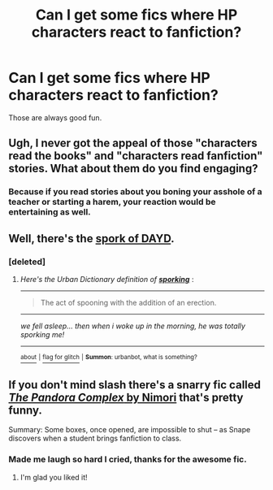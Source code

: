 #+TITLE: Can I get some fics where HP characters react to fanfiction?

* Can I get some fics where HP characters react to fanfiction?
:PROPERTIES:
:Author: Englishhedgehog13
:Score: 6
:DateUnix: 1446175099.0
:DateShort: 2015-Oct-30
:FlairText: Request
:END:
Those are always good fun.


** Ugh, I never got the appeal of those "characters read the books" and "characters read fanfiction" stories. What about them do you find engaging?
:PROPERTIES:
:Author: Co-miNb
:Score: 3
:DateUnix: 1446215695.0
:DateShort: 2015-Oct-30
:END:

*** Because if you read stories about you boning your asshole of a teacher or starting a harem, your reaction would be entertaining as well.
:PROPERTIES:
:Author: Englishhedgehog13
:Score: 1
:DateUnix: 1446235399.0
:DateShort: 2015-Oct-30
:END:


** Well, there's the [[http://nevssporking.tumblr.com/tagged/sporking/chrono][spork of DAYD]].
:PROPERTIES:
:Author: denarii
:Score: 1
:DateUnix: 1446175806.0
:DateShort: 2015-Oct-30
:END:

*** [deleted]
:PROPERTIES:
:Score: 1
:DateUnix: 1446241332.0
:DateShort: 2015-Oct-31
:END:

**** /Here's the Urban Dictionary definition of/ [[http://www.urbandictionary.com/define.php?term=sporking&defid=334039][*/sporking/*]] :

--------------

#+begin_quote
  The act of spooning with the addition of an erection.
#+end_quote

--------------

/we fell asleep... then when i woke up in the morning, he was totally sporking me!/

--------------

[[http://www.reddit.com/r/autourbanbot/wiki/index][^{about}]] ^{|} [[http://www.reddit.com/message/compose?to=/r/autourbanbot&subject=bot%20glitch&message=%0Acontext:https://www.reddit.com/r/HPfanfiction/comments/3qsmuf/can_i_get_some_fics_where_hp_characters_react_to/cwiuewg][^{flag for glitch}]] ^{|} ^{*Summon*: urbanbot, what is something?}
:PROPERTIES:
:Author: autourbanbot
:Score: 2
:DateUnix: 1446241352.0
:DateShort: 2015-Oct-31
:END:


** If you don't mind slash there's a snarry fic called [[http://www.walkingtheplank.org/archive/viewstory.php?sid=1006&warning=4][/The Pandora Complex/ by Nimori]] that's pretty funny.

Summary: Some boxes, once opened, are impossible to shut -- as Snape discovers when a student brings fanfiction to class.
:PROPERTIES:
:Author: Korsola
:Score: 1
:DateUnix: 1446226471.0
:DateShort: 2015-Oct-30
:END:

*** Made me laugh so hard I cried, thanks for the awesome fic.
:PROPERTIES:
:Author: toni_toni
:Score: 1
:DateUnix: 1446246190.0
:DateShort: 2015-Oct-31
:END:

**** I'm glad you liked it!
:PROPERTIES:
:Author: Korsola
:Score: 1
:DateUnix: 1446246252.0
:DateShort: 2015-Oct-31
:END:
